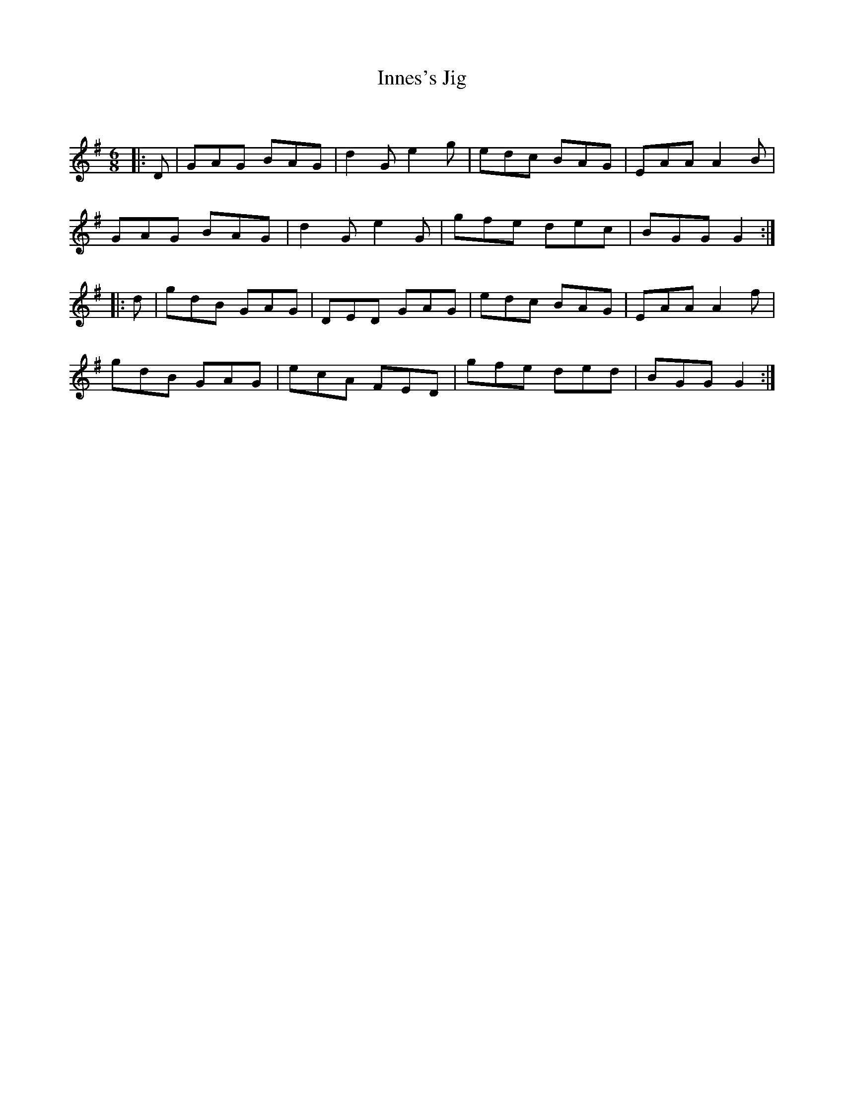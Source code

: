 X:1
T: Innes's Jig
C:
R:Jig
Q:180
K:G
M:6/8
L:1/16
|:D2|G2A2G2 B2A2G2|d4G2 e4g2|e2d2c2 B2A2G2|E2A2A2 A4B2|
G2A2G2 B2A2G2|d4G2 e4G2|g2f2e2 d2e2c2|B2G2G2 G4:|
|:d2|g2d2B2 G2A2G2|D2E2D2 G2A2G2|e2d2c2 B2A2G2|E2A2A2 A4f2|
g2d2B2 G2A2G2|e2c2A2 F2E2D2|g2f2e2 d2e2d2|B2G2G2 G4:|

